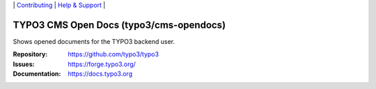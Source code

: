 \|
`Contributing <https://docs.typo3.org/m/typo3/guide-contributionworkflow/master/en-us/Index.html>`__  \|
`Help & Support <https://typo3.org/help>`__ \|

========================================
TYPO3 CMS Open Docs (typo3/cms-opendocs)
========================================

Shows opened documents for the TYPO3 backend user.

:Repository: https://github.com/typo3/typo3
:Issues: https://forge.typo3.org/
:Documentation: https://docs.typo3.org
